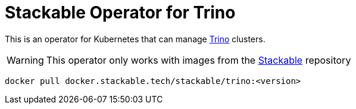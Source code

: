 = Stackable Operator for Trino

This is an operator for Kubernetes that can manage https://https://trino.io/[Trino] clusters.

WARNING: This operator only works with images from the https://repo.stackable.tech/#browse/browse:docker:v2%2Fstackable%2Ftrino[Stackable] repository

[source]
----
docker pull docker.stackable.tech/stackable/trino:<version>
----
